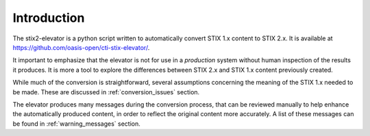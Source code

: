 ​Introduction
=================

The stix2-elevator is a python script written to automatically convert STIX 1.x content to STIX 2.x.  It is available at
`<https://github.com/oasis-open/cti-stix-elevator/>`_.

It important to emphasize that the elevator is not for use in a *production* system without human inspection of the results it produces.
It is more a tool to explore the differences between STIX 2.x and STIX 1.x content previously created.

While much of the conversion is straightforward, several assumptions concerning the meaning of the STIX 1.x needed to
be made.  These are discussed in :ref:`conversion_issues` section.

The elevator produces many messages during the conversion process, that can be reviewed manually to help enhance the
automatically produced content, in order to reflect the original content more accurately.  A list of these messages
can be found in :ref:`warning_messages` section.
